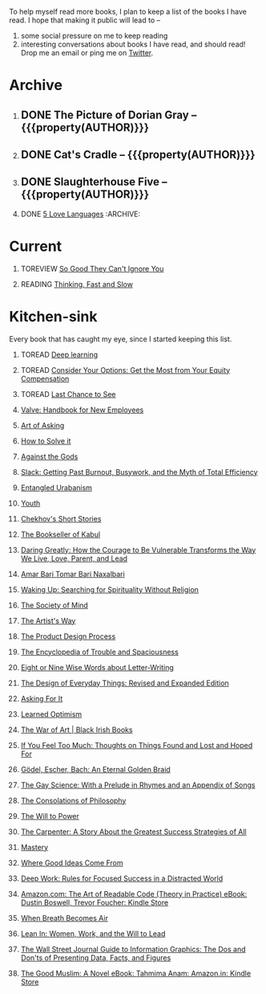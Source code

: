 #+STARTUP: indent hidestars showall
#+OPTIONS: H:1 tags:nil todo:nil
#+TODO: READING(r) TOREAD(t) TOREVIEW(v) | DONE(d)
#+COLUMNS: %TODO %42ITEM %START_DATE %END_DATE
#+BEGIN_COMMENT
.. title: Reading List
.. slug: reading-list
.. tags:
.. category:
.. link:
.. description:
.. type: text
.. nocomments: True
#+END_COMMENT


To help myself read more books, I plan to keep a list of the books I have
read. I hope that making it public will lead to --
1. some social pressure on me to keep reading
2. interesting conversations about books I have read, and should read! Drop me
   an email or ping me on [[https://punchagan.com/twitter][Twitter]].

* Archive
** DONE The Picture of Dorian Gray -- {{{property(AUTHOR)}}} :ARCHIVE:fiction:
:PROPERTIES:
:AUTHOR: Oscar Wilde
:START_DATE: [2015-09-20 Sun]
:END_DATE: [2015-11-22 Sun]
:SUGGESTED_BY: Michelle on RC's Fiction Books topic
:END:
** DONE Cat's Cradle -- {{{property(AUTHOR)}}}             :ARCHIVE:fiction:
:PROPERTIES:
:AUTHOR: Kurt Vonnegut
:START_DATE: [2015-09-13 Sun]
:END_DATE: [2015-09-19 Sat]
:SUGGESTED_BY: Michelle on RC's Fiction Books topic
:END:
** DONE Slaughterhouse Five -- {{{property(AUTHOR)}}}      :ARCHIVE:fiction:
:PROPERTIES:
:AUTHOR: Kurt Vonnegut
:START_DATE: [2015-11-01 Sun]
:END_DATE: [2015-11-08 Sun]
:SUGGESTED_BY: Picked it up at Crosswords
:END:
** DONE [[./posts/book-review-5-love-languages.html][5 Love Languages]]                               :ARCHIVE::nonfiction:
:PROPERTIES:
:SUGGESTED_BY: Matthew P. on RC's "what do you want in a relationship" topic
:URL: http://www.amazon.com/gp/product/080241270X
:START_DATE: [2015-11-23 Mon]
:END_DATE: [2016-01-13 Wed]
:END:


* Current
** TOREVIEW [[http://www.amazon.com/dp/1455509124][So Good They Can't Ignore You]]                       :nonfiction:
:PROPERTIES:
:SUGGESTED_BY: Sivers' [[https://sivers.org/book/SoGood][Book Review]]
:URL: http://www.amazon.com/dp/1455509124
:START_DATE: [2016-01-16 Sat]
:END_DATE: [2016-01-20 Wed]
:END:
** READING [[http://www.amazon.com/Thinking-Fast-Slow-Daniel-Kahneman/dp/0374533555][Thinking, Fast and Slow]]                               :nonfiction:
:PROPERTIES:
:SUGGESTED_BY: Buster Benson of 750words in his [[https://medium.com/better-humans/better-than-meditation-12532d29f6cd#.d58j0bwym][post]] on meditation, Bert Muthalaly in a [[https://twitter.com/stijlist/status/675931860216782848][Tweet]]
:URL: http://www.amazon.com/Thinking-Fast-Slow-Daniel-Kahneman/dp/0374533555
:END:

* Kitchen-sink
Every book that has caught my eye, since I started keeping this list.

** TOREAD [[http://www-labs.iro.umontreal.ca/~bengioy/dlbook/][Deep learning]]                            :nonfiction:deeplearning:
:PROPERTIES:
:URL: http://www-labs.iro.umontreal.ca/~bengioy/dlbook/
:END:

** TOREAD [[http://www.amazon.com/Consider-Your-Options-Equity-Compensation/dp/1938797027][Consider Your Options: Get the Most from Your Equity Compensation]] :nonfiction:
:PROPERTIES:
:SUGGESTED_BY: Zameer [[https://twitter.com/zmanji/status/682046049146421248][on Twitter]] in response to @bork's startup options tweet/post
:URL: http://www.amazon.com/Consider-Your-Options-Equity-Compensation/dp/1938797027
:END:

** TOREAD [[http://www.amazon.com/gp/product/0345371984?keywords=last%20chance%20to%20see%20douglas%20adams&qid=1451722224&ref_=sr_1_1&sr=8-1][Last Chance to See]]                                    :nonfiction:
:PROPERTIES:
:SUGGESTED_BY: Backlinked from [[http://www.ccs.neu.edu/home/matthias/programming.html][a quote]] by Douglas Adams
:URL: http://www.amazon.com/gp/product/0345371984?keywords=last%20chance%20to%20see%20douglas%20adams&qid=1451722224&ref_=sr_1_1&sr=8-1
:END:

** [[http://assets.sbnation.com/assets/1074301/Valve_Handbook_LowRes.pdf][Valve: Handbook for New Employees]]                             :nonfiction:
:PROPERTIES:
:SUGGESTED_BY: In a [[http://mikehadlow.blogspot.in/2014/03/coconut-headphones-why-agile-has-failed.html][post]] on agile
:URL: http://assets.sbnation.com/assets/1074301/Valve_Handbook_LowRes.pdf
:END:

** [[http://www.amazon.com/The-Art-Asking-Learned-Worrying/dp/1455581089][Art of Asking]]                                                 :nonfiction:
:PROPERTIES:
:SUGGESTED_BY: Unkal
:URL: http://www.amazon.com/The-Art-Asking-Learned-Worrying/dp/1455581089
:END:
** [[http://www.amazon.com/gp/product/069116407X][How to Solve it]]                                               :nonfiction:
:PROPERTIES:
:SUGGESTED_BY: Lots of people including Rich Hickey in Hammock Driven Development
:URL:
:END:
** [[http://www.amazon.com/Against-Gods-Remarkable-Story-Risk/dp/0471295639][Against the Gods]]                                  :nonfiction:statistics:
:PROPERTIES:
:SUGGESTED_BY: Matthew P. on Zulip (Recommendations for learning Probability)
:URL:
:END:
** [[http://www.amazon.com/gp/product/0767907698/][Slack: Getting Past Burnout, Busywork, and the Myth of Total Efficiency]] :nonfiction:
:PROPERTIES:
:SUGGESTED_BY: DS
:URL: http://www.amazon.com/gp/product/0767907698/
:END:
** [[http://www.amazon.in/Entangled-Urbanism-Community-Shopping-Gurgaon/dp/0198099142/][Entangled Urabanism]]                           :nonfiction:urban_planning:
:PROPERTIES:
:SUGGESTED_BY: Read an article by author on kafila.org
:URL: http://www.amazon.in/Entangled-Urbanism-Community-Shopping-Gurgaon/dp/0198099142/
:END:
** [[http://www.gutenberg.org/ebooks/525][Youth]]                                                           :fiction:
:PROPERTIES:
:SUGGESTED_BY: Kurt Vonnegut in a letter to his daughter
:URL: http://www.gutenberg.org/ebooks/525
:END:
** [[http://www.gutenberg.org/ebooks/author/708][Chekhov's Short Stories]]                                         :fiction:
:PROPERTIES:
:SUGGESTED_BY: Kurt Vonnegut in a letter to his daughter
:URL: http://www.gutenberg.org/ebooks/author/708
:END:

** [[http://www.amazon.com/The-Bookseller-Kabul-Asne-Seierstad/dp/0316159417][The Bookseller of Kabul]]                                      :nonfiction:
:PROPERTIES:
:SUGGESTED_BY: Shwetha was gifted this book.
:URL: http://www.amazon.com/The-Bookseller-Kabul-Asne-Seierstad/dp/0316159417
:END:

** [[http://www.amazon.com/Daring-Greatly-Courage-Vulnerable-Transforms/dp/1592408419/][Daring Greatly: How the Courage to Be Vulnerable Transforms the Way We Live, Love, Parent, and Lead]] :nonfiction:
:PROPERTIES:
:SUGGESTED_BY: Ezekiel in the blog post on worthiness
:URL: http://www.amazon.com/Daring-Greatly-Courage-Vulnerable-Transforms/dp/1592408419/
:END:

** [[https://www.instamojo.com/horizonbooks/naxalbari/][Amar Bari Tomar Bari Naxalbari]]                       :nonfiction:politics:
:PROPERTIES:
:SUGGESTED_BY: @Wander_Ponder
:URL: https://www.instamojo.com/horizonbooks/naxalbari/
:END:

** [[http://www.amazon.com/Waking-Up-Searching-Spirituality-Religion-ebook/dp/B00LWM6CAM/ref=mt_kindle?_encoding=UTF8&me=][Waking Up: Searching for Spirituality Without Religion]]       :nonfiction:
:PROPERTIES:
:SUGGESTED_BY: Buster Benson of 750words in his [[https://medium.com/better-humans/better-than-meditation-12532d29f6cd#.d58j0bwym][post]] on meditation
:URL: http://www.amazon.com/Waking-Up-Searching-Spirituality-Religion-ebook/dp/B00LWM6CAM/ref=mt_kindle?_encoding=UTF8&me=
:END:

** [[http://www.amazon.com/The-Society-Mind-Marvin-Minsky/dp/0671657135][The Society of Mind]]                                          :nonfiction:
:PROPERTIES:
:SUGGESTED_BY: Buster Benson of 750words in his [[https://medium.com/better-humans/better-than-meditation-12532d29f6cd#.d58j0bwym][post]] on meditation
:URL: http://www.amazon.com/The-Society-Mind-Marvin-Minsky/dp/0671657135
:END:

** [[http://www.amazon.com/The-Artists-Way-Julia-Cameron/dp/1585421464][The Artist's Way]]                                  :nonfiction:creativity:
:PROPERTIES:
:SUGGESTED_BY: Buster Benson of 750words in his [[https://medium.com/better-humans/better-than-meditation-12532d29f6cd#.d58j0bwym][post]] on meditation
:URL: http://www.amazon.com/The-Artists-Way-Julia-Cameron/dp/1585421464
:END:

** [[http://www.amazon.com/Product-Design-Process-Alison-Wong-ebook/dp/B00BXB6NWE][The Product Design Process]]                                   :nonfiction:
:PROPERTIES:
:SUGGESTED_BY: Sneh on Jaaga Slack
:URL: http://www.amazon.com/Product-Design-Process-Alison-Wong-ebook/dp/B00BXB6NWE
:END:

** [[http://www.amazon.com/Encyclopedia-Trouble-Spaciousness-Rebecca-Solnit/dp/1595347534/?tag=braipick-20][The Encyclopedia of Trouble and Spaciousness]]                 :nonfiction:
:PROPERTIES:
:SUGGESTED_BY: Brain pickings [[http://feedproxy.google.com/~r/brainpickings/rss/~3/VzR8DfJq4UA/][article]]
:URL: http://www.amazon.com/Encyclopedia-Trouble-Spaciousness-Rebecca-Solnit/dp/1595347534/?tag=braipick-20
:END:

** [[http://www.amazon.com/Eight-Nine-Words-about-Letter-Writing-ebook/dp/B006FLGDIQ/?tag=braipick-20][Eight or Nine Wise Words about Letter-Writing]]                :nonfiction:
:PROPERTIES:
:SUGGESTED_BY: Maria Popova's [[https://www.brainpickings.org/2015/01/27/lewis-carroll-letter-writing-email/][article]]
:URL: http://www.amazon.com/Eight-Nine-Words-about-Letter-Writing-ebook/dp/B006FLGDIQ/?tag=braipick-20
:END:

** [[http://www.amazon.com/gp/product/0465050654?keywords=design%20of%20everyday%20things&qid=1449150769&ref_=sr_1_1&sr=8-1][The Design of Everyday Things: Revised and Expanded Edition]]  :nonfiction:
:PROPERTIES:
:SUGGESTED_BY: Harsha's bookshelf amongst other places.
:URL: http://www.amazon.com/gp/product/0465050654
:END:

** [[http://www.amazon.co.uk/dp/1784295868][Asking For It]]                                                   :fiction:
:PROPERTIES:
:SUGGESTED_BY: In an [[http://blog.jonskeet.uk/2015/11/11/feminism-and-me/][article]] on feminism
:URL: http://www.amazon.co.uk/dp/1784295868
:END:

** [[http://www.amazon.com/Learned-Optimism-Martin-E-Seligman/dp/1442341130][Learned Optimism]]                                             :nonfiction:
:PROPERTIES:
:SUGGESTED_BY: Peter Siebel on [[https://twitter.com/peterseibel/status/673685434921172992][Twitter]]
:URL: http://www.amazon.com/Learned-Optimism-Martin-E-Seligman/dp/1442341130
:END:

** [[http://shop.blackirishbooks.com/products/the-war-of-art][The War of Art | Black Irish Books]]                           :nonfiction:
:PROPERTIES:
:SUGGESTED_BY: Seen in a thread on Zulip in reply to [[https://medium.com/@tehgeekmeister/living-by-value-6da26f41d102#.41ten7iq5][this post]].
:URL: http://shop.blackirishbooks.com/products/the-war-of-art
:END:

** [[http://www.amazon.com/If-You-Feel-Too-Much/dp/0399176497][If You Feel Too Much: Thoughts on Things Found and Lost and Hoped For]] :nonfiction:
:PROPERTIES:
:SUGGESTED_BY: Damu, Kiddo
:URL: http://www.amazon.com/If-You-Feel-Too-Much/dp/0399176497
:END:

** [[http://www.amazon.com/G%C3%B6del-Escher-Bach-Eternal-Golden/dp/0465026567][Gödel, Escher, Bach: An Eternal Golden Braid]]                 :nonfiction:
:PROPERTIES:
:SUGGESTED_BY: Joel Burget's [[http://joelburget.com/canon/][Canon]]
:URL: http://www.amazon.com/G%C3%B6del-Escher-Bach-Eternal-Golden/dp/0465026567
:END:

** [[http://www.amazon.com/The-Gay-Science-Prelude-Appendix/dp/0394719859/?tag=braipick-20][The Gay Science: With a Prelude in Rhymes and an Appendix of Songs]] :nonfiction:
:PROPERTIES:
:SUGGESTED_BY: Maria Popova
:URL: http://www.amazon.com/The-Gay-Science-Prelude-Appendix/dp/0394719859/?tag=braipick-20
:END:

** [[http://www.amazon.com/The-Consolations-Philosophy-Alain-Botton/dp/0679779175/?tag=braipick-20][The Consolations of Philosophy]]                               :nonfiction:
:PROPERTIES:
:SUGGESTED_BY: Maria Popova
:URL: http://www.amazon.com/The-Consolations-Philosophy-Alain-Botton/dp/0679779175/?tag=braipick-20
:END:

** [[http://www.amazon.com/The-Will-Power-Friedrich-Nietzsche/dp/0394704371/?tag=braipick-20][The Will to Power]]                                            :nonfiction:
:PROPERTIES:
:SUGGESTED_BY: Maria Popova
:URL: http://www.amazon.com/The-Will-Power-Friedrich-Nietzsche/dp/0394704371/?tag=braipick-20
:END:

** [[http://www.amazon.com/gp/product/0470888547/ref=as_li_ss_tl?ie=UTF8&camp=1789&creative=390957&creativeASIN=0470888547&linkCode=as2&tag=hlg-20][The Carpenter: A Story About the Greatest Success Strategies of All]] :nonfiction:
:PROPERTIES:
:SUGGESTED_BY: In a Where There's Smoke [[http://wheretheressmoke.libsyn.com/how-to-make-it-quality][podcast]]
:URL: http://www.amazon.com/gp/product/0470888547/ref=as_li_ss_tl?ie=UTF8&camp=1789&creative=390957&creativeASIN=0470888547&linkCode=as2&tag=hlg-20
:END:

** [[http://www.amazon.com/Mastery-Robert-Greene/dp/014312417X][Mastery]]                                                      :nonfiction:
:PROPERTIES:
:SUGGESTED_BY: In a Where There's Smoke [[http://wheretheressmoke.libsyn.com/how-to-make-it-quality][podcast]]
:URL: http://www.amazon.com/Mastery-Robert-Greene/dp/014312417X
:END:
** [[http://www.amazon.com/Where-Good-Ideas-Come-From/dp/1594485380][Where Good Ideas Come From]]                                   :nonfiction:
:PROPERTIES:
:SUGGESTED_BY: Cal Newport in "So Good They Can't Ignore You"
:URL: http://www.amazon.com/Where-Good-Ideas-Come-From/dp/1594485380
:END:

** [[http://www.amazon.com/gp/product/1455586692?keywords=cal%20newport%20deep%20work&qid=1453863282&ref_=sr_1_1&sr=8-1][Deep Work: Rules for Focused Success in a Distracted World]]   :nonfiction:
:PROPERTIES:
:SUGGESTED_BY: Cal Newport's blog/Myself.
:URL: http://www.amazon.com/gp/product/1455586692?keywords=cal%20newport%20deep%20work&qid=1453863282&ref_=sr_1_1&sr=8-1
:END:

** [[http://www.amazon.com/Art-Readable-Code-Theory-Practice-ebook/dp/B0064CZ1XE/ref=tmm_kin_swatch_0?_encoding=UTF8&qid=&sr=][Amazon.com: The Art of Readable Code (Theory in Practice) eBook: Dustin Boswell, Trevor Foucher: Kindle Store]] :programming:nonfiction:
   :PROPERTIES:
   :SUGGESTED_BY: Sasha's [[http://sasha.wtf/unit-testing/][blog post]]
   :URL:      http://www.amazon.com/Art-Readable-Code-Theory-Practice-ebook/dp/B0064CZ1XE/ref=tmm_kin_swatch_0?_encoding=UTF8&qid=&sr=
   :END:

** [[http://www.amazon.com/When-Breath-Becomes-Paul-Kalanithi/dp/081298840X][When Breath Becomes Air]] :nonfiction:
   :PROPERTIES:
   :SUGGESTED_BY: Vivek @ Jaaga
   :URL:      http://www.amazon.com/When-Breath-Becomes-Paul-Kalanithi/dp/081298840X
   :END:

** [[http://www.amazon.com/Lean-In-Women-Work-Will/dp/0385349947][Lean In: Women, Work, and the Will to Lead]] :nonfiction:
   :PROPERTIES:
   :SUGGESTED_BY: in an [[https://www.linkedin.com/pulse/20140311110227-69244073-8-ways-to-say-no-without-hurting-your-image][article]] shared by Sasha
   :URL:      http://www.amazon.com/Lean-In-Women-Work-Will/dp/0385349947
   :END:

** [[http://www.amazon.com/Street-Journal-Guide-Information-Graphics/dp/0393347281][The Wall Street Journal Guide to Information Graphics: The Dos and Don'ts of Presenting Data, Facts, and Figures]] :nonfiction:
   :PROPERTIES:
   :SUGGESTED_BY: [[https://medium.com/truth-labs/designing-data-driven-interfaces-a75d62997631#.we5f4bbbf][Article]] on designing data driven interfaces
   :URL:      http://www.amazon.com/Street-Journal-Guide-Information-Graphics/dp/0393347281
   :END:

** [[https://www.amazon.in/Good-Muslim-Novel-Tahmima-Anam-ebook/dp/B004QWZCAQ?ie=UTF8&qid=1462697550&ref_=tmm_kin_swatch_0&sr=8-1][The Good Muslim: A Novel eBook: Tahmima Anam: Amazon.in: Kindle Store]] :fiction:
   :PROPERTIES:
   :SUGGESTED_BY: An article on [[http://www.thehindu.com/thread/politics-and-policy/article8572707.ece][Tagore]] in The Hindu
   :URL:      https://www.amazon.in/Good-Muslim-Novel-Tahmima-Anam-ebook/dp/B004QWZCAQ?ie=UTF8&qid=1462697550&ref_=tmm_kin_swatch_0&sr=8-1
   :END:

* COMMENT Maintaining this list
- A how-to: http://danshipper.com/how-to-read-a-lot-of-books
- TODO states
  - READING :: Currently reading. Should ideally be just one item
  - TOREVIEW :: Need to post a review/notes
  - TOREAD :: To read immediately (limit to 5)
  - No TODO state :: Everything else

# Local Variables:
# org-columns-skip-archived-trees: nil
# End:
